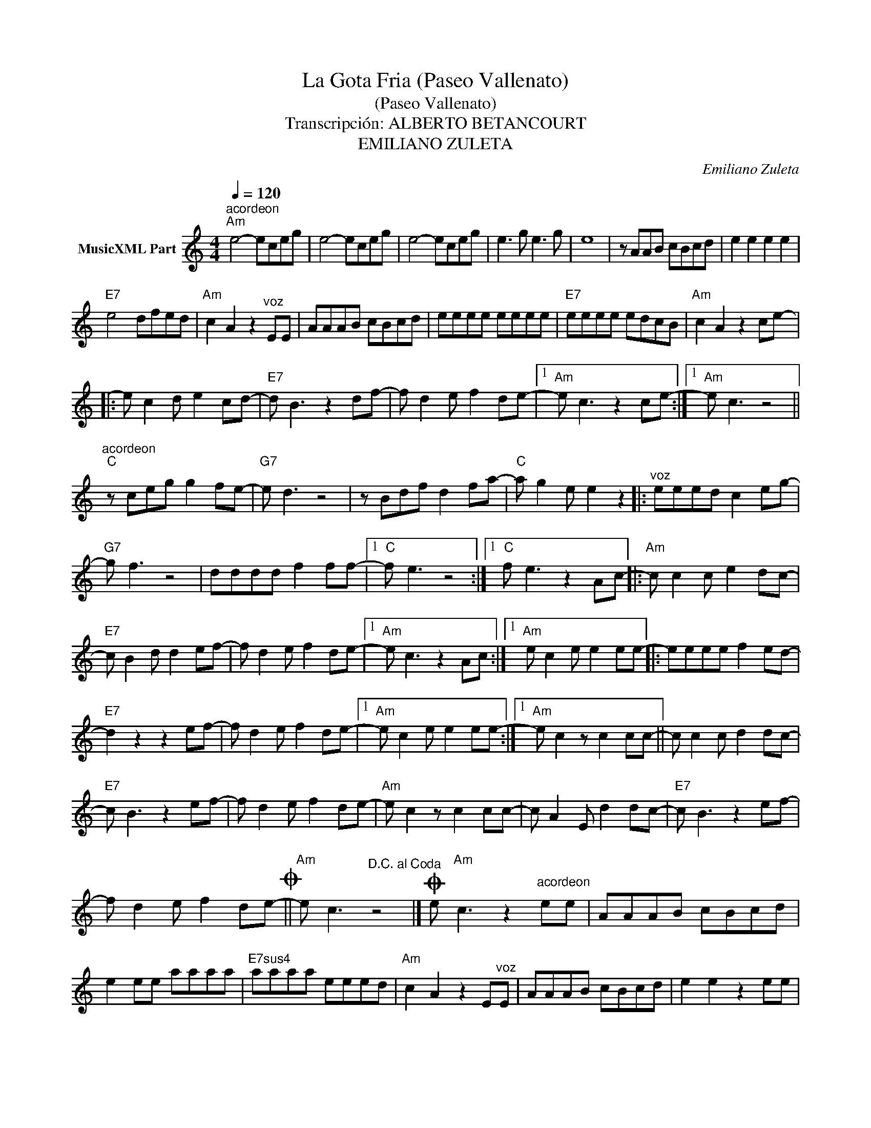X:1
T:La Gota Fria (Paseo Vallenato)
T:(Paseo Vallenato)
T:Transcripción: ALBERTO BETANCOURT
T:EMILIANO ZULETA
C:Emiliano Zuleta
Z:All Rights Reserved
L:1/8
Q:1/4=120
M:4/4
K:C
V:1 treble nm="MusicXML Part"
%%MIDI program 0
%%MIDI control 7 102
%%MIDI control 10 64
V:1
"^acordeon""Am" e4- eceg | e4- eceg | e4- eceg | e3 g e3 g | e8 | z AAB cBcd | e2 e2 e2 e2 | %7
"E7" e4 dfed |"Am" c2 A2 z2"^voz" EE | AAAB cBcd | eeee eeee |"E7" eeee edcB |"Am" c2 A2 z2 ce- |: %13
 e c2 d e2 cd- |"E7" d B3 z2 df- | f d2 e f2 de- |1"Am" e c3 z2 ce- :|1"Am" e c3 z4 || %18
"^acordeon""C" z ceg g2 fe- |"G7" e d3 z4 | z Bdf d2 fa- |"C" a g2 e e2 z2 |:"^voz" eeed c2 eg- | %23
"G7" g f3 z4 | dddd f2 ff- |1"C" f e3 z4 :|1"C" f e3 z2 Ac- |:"Am" c c2 c e2 dc- | %28
"E7" c B2 d d2 ef- | f d2 e f2 de- |1"Am" e c3 z2 Ac- :|1"Am" e c2 e e2 ee- |: eeee f2 ed- | %33
"E7" d2 z2 z2 ef- | f d2 e f2 de- |1"Am" e c2 e e2 ee- :|1"Am" e c2 z c2 cc- || c c2 c d2 dc- | %38
"E7" c B3 z2 ef- | f d2 e f2 de- |"Am" e c2 z c2 cc- | c A2 E d2 dc- |"E7" c B3 z2 ef- | %43
 f d2 e f2 de-O ||"Am" e c3"^D.C. al Coda" z4 |]O e"Am" c3 z2"^acordeon" ee | AAAB cBcd | %47
 e2 ee aaaa |"E7sus4" aaaa eeed |"Am" c2 A2 z2 E"^voz"E | AAAB cBcd | e2 e2 z2 ee | %52
"E7" e2 ee BdcB |"Am" c4 z2 Ae- |: e c2 d e2 cd- |"E7" d2 z2 z2 ef- | f d2 e f2 de- |1 %57
"Am" e c3 z2 Ae- :|1"Am" e c3 z2 cc- |: c A2 E d2 dc- |"E7" c B3 z2 ef- | f d2 e f2 de- |1 %62
"Am" e2 z2 z2 cc- :|1"Am" e2 z"^acordeon" E A2 ce |: A2 ce A2 ce- |"E7" e d2 E B2 df | %66
 B2 df B2 df- |"Am" f e2 E"^Fade out" A2 ce :| %68

